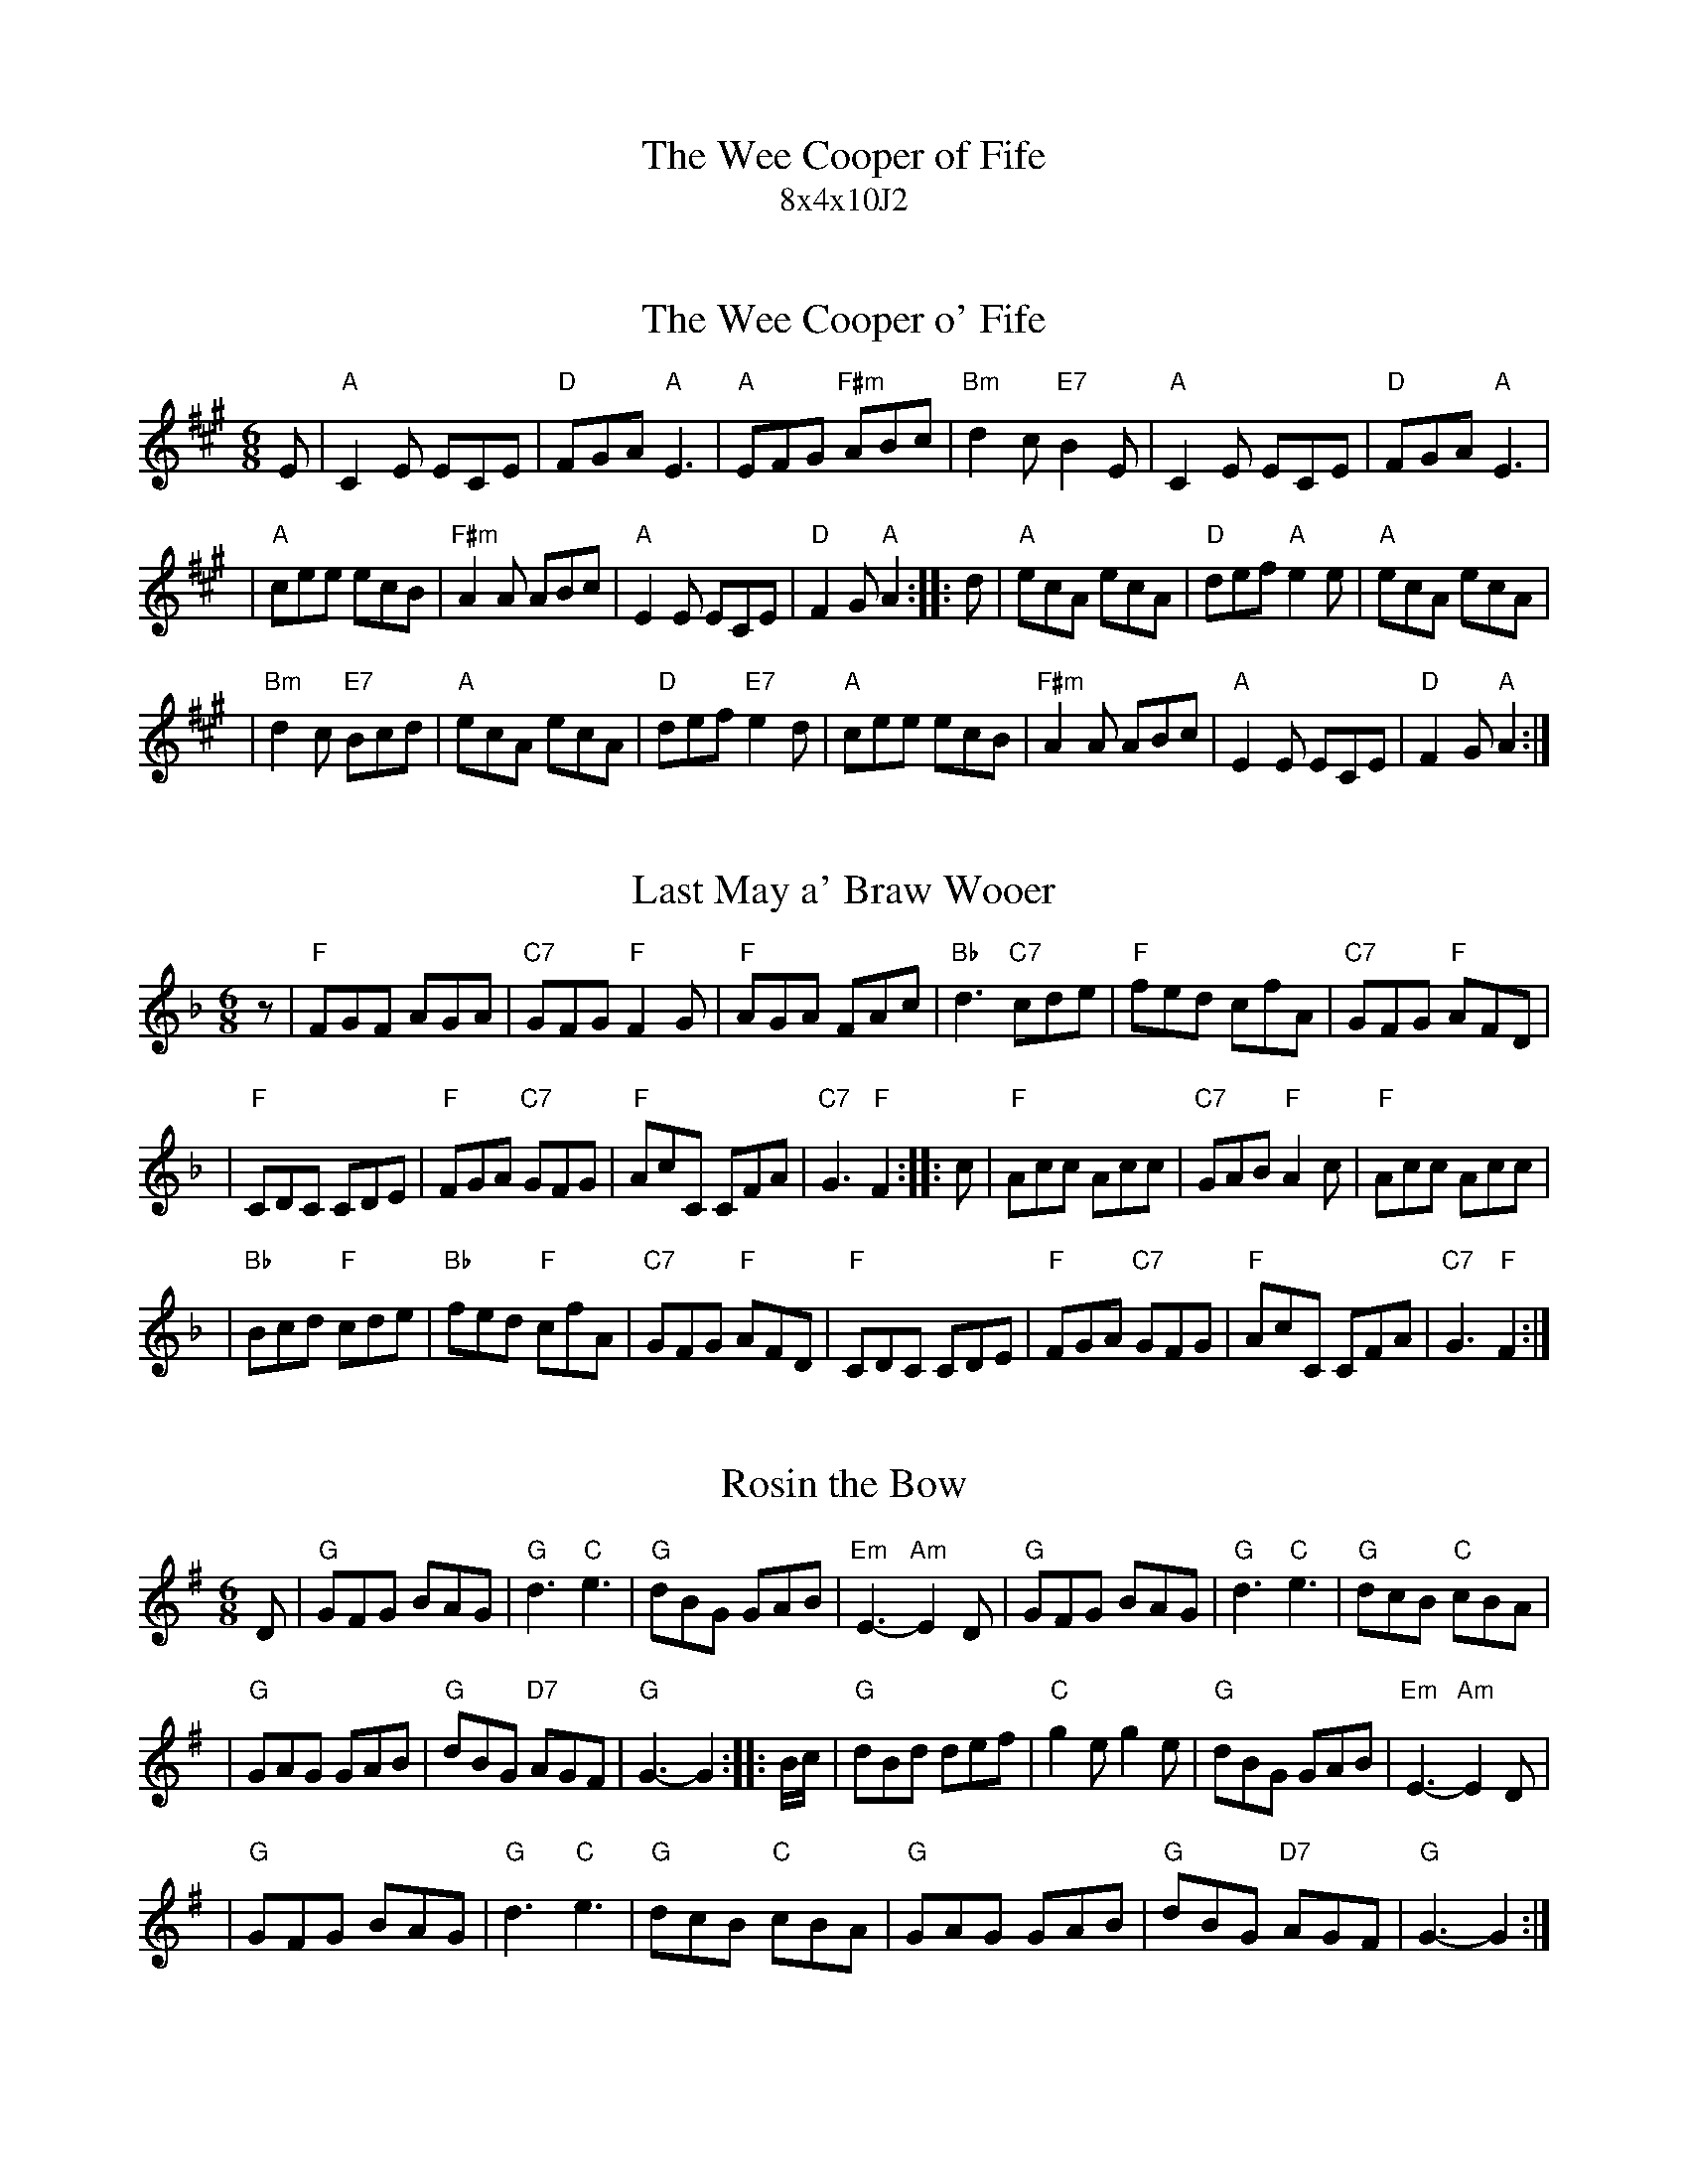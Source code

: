 X: 0
T: The Wee Cooper of Fife
T: 8x4x10J2
S: Bernie Hewitt <lizandbernie.hewitt@btopenworld.com> (strathspey list 2003-2-7)
N: From a handwritten MS
N: Bernie comments:  "No ----ing encores - ever!"
K: A

X: 1
T: The Wee Cooper o' Fife
R: jig
M: 6/8
L: 1/8
K: A
E \
| "A"C2E ECE | "D"FGA "A"E3 | "A"EFG "F#m"ABc \
| "Bm"d2c "E7"B2E | "A"C2E ECE | "D"FGA "A"E3 |
| "A"cee ecB | "F#m"A2A ABc | "A"E2E ECE | "D"F2G "A"A2 \
:: d \
| "A"ecA ecA | "D"def "A"e2e | "A"ecA ecA |
| "Bm"d2c "E7"Bcd | "A"ecA ecA | "D"def "E7"e2d \
| "A"cee ecB | "F#m"A2A ABc | "A"E2E ECE | "D"F2G "A"A2 :|

X: 2
T: Last May a' Braw Wooer
R: jig
M: 6/8
L: 1/8
K: F
z \
| "F"FGF AGA | "C7"GFG "F"F2G | "F"AGA FAc \
| "Bb"d3 "C7"cde | "F"fed cfA | "C7"GFG "F"AFD |
| "F"CDC CDE | "F"FGA "C7"GFG | "F"AcC CFA | "C7"G3 "F"F2 \
:: c \
| "F"Acc Acc | "C7"GAB "F"A2c | "F"Acc Acc |
| "Bb"Bcd "F"cde | "Bb"fed "F"cfA | "C7"GFG "F"AFD \
| "F"CDC CDE | "F"FGA "C7"GFG | "F"AcC CFA | "C7"G3 "F"F2 :|

X: 3
T: Rosin the Bow
R: jig
M: 6/8
L: 1/8
N: Original in A
K: G
D \
| "G"GFG BAG | "G"d3 "C"e3 | "G"dBG GAB \
| "Em"E3- "Am"E2D | "G"GFG BAG | "G"d3 "C"e3 | "G"dcB "C"cBA |
| "G"GAG GAB | "G"dBG "D7"AGF | "G"G3- G2 \
:: B/c/ \
| "G"dBd def | "C"g2e g2e | "G"dBG GAB | "Em"E3- "Am"E2D |
| "G"GFG BAG | "G"d3 "C"e3 \
| "G"dcB "C"cBA | "G"GAG GAB | "G"dBG "D7"AGF | "G"G3- G2 :|
